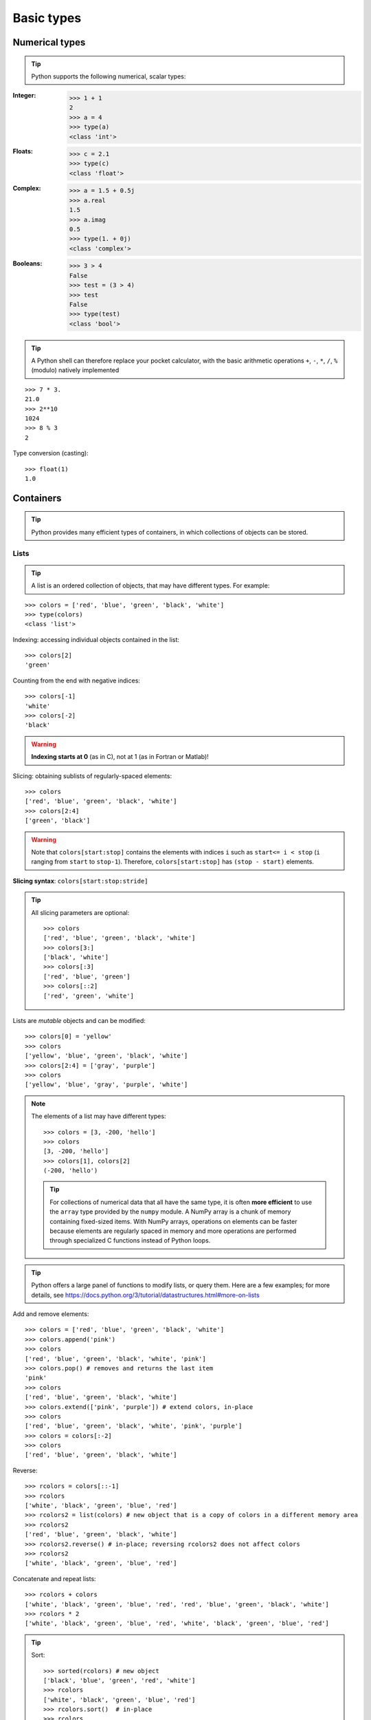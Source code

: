 Basic types
============

Numerical types
----------------

.. tip::

    Python supports the following numerical, scalar types:

:Integer:

    >>> 1 + 1
    2
    >>> a = 4
    >>> type(a)
    <class 'int'>

:Floats:

    >>> c = 2.1
    >>> type(c)
    <class 'float'>

:Complex:

    >>> a = 1.5 + 0.5j
    >>> a.real
    1.5
    >>> a.imag
    0.5
    >>> type(1. + 0j)
    <class 'complex'>

:Booleans:

    >>> 3 > 4
    False
    >>> test = (3 > 4)
    >>> test
    False
    >>> type(test)
    <class 'bool'>

.. tip::

    A Python shell can therefore replace your pocket calculator, with the
    basic arithmetic operations ``+``, ``-``, ``*``, ``/``, ``%`` (modulo)
    natively implemented

::

    >>> 7 * 3.
    21.0
    >>> 2**10
    1024
    >>> 8 % 3
    2

Type conversion (casting)::

    >>> float(1)
    1.0


Containers
------------

.. tip::

    Python provides many efficient types of containers, in which
    collections of objects can be stored.

Lists
~~~~~

.. tip::

    A list is an ordered collection of objects, that may have different
    types. For example:

::

    >>> colors = ['red', 'blue', 'green', 'black', 'white']
    >>> type(colors)
    <class 'list'>

Indexing: accessing individual objects contained in the list::

    >>> colors[2]
    'green'

Counting from the end with negative indices::

    >>> colors[-1]
    'white'
    >>> colors[-2]
    'black'

.. warning::

    **Indexing starts at 0** (as in C), not at 1 (as in Fortran or Matlab)!

Slicing: obtaining sublists of regularly-spaced elements::

    >>> colors
    ['red', 'blue', 'green', 'black', 'white']
    >>> colors[2:4]
    ['green', 'black']

.. Warning::

    Note that ``colors[start:stop]`` contains the elements with indices ``i``
    such as  ``start<= i < stop`` (``i`` ranging from ``start`` to
    ``stop-1``). Therefore, ``colors[start:stop]`` has ``(stop - start)`` elements.

**Slicing syntax**: ``colors[start:stop:stride]``

.. tip::

  All slicing parameters are optional::

    >>> colors
    ['red', 'blue', 'green', 'black', 'white']
    >>> colors[3:]
    ['black', 'white']
    >>> colors[:3]
    ['red', 'blue', 'green']
    >>> colors[::2]
    ['red', 'green', 'white']

Lists are *mutable* objects and can be modified::

    >>> colors[0] = 'yellow'
    >>> colors
    ['yellow', 'blue', 'green', 'black', 'white']
    >>> colors[2:4] = ['gray', 'purple']
    >>> colors
    ['yellow', 'blue', 'gray', 'purple', 'white']

.. Note::

   The elements of a list may have different types::

        >>> colors = [3, -200, 'hello']
        >>> colors
        [3, -200, 'hello']
        >>> colors[1], colors[2]
        (-200, 'hello')

   .. tip::

    For collections of numerical data that all have the same type, it
    is often **more efficient** to use the ``array`` type provided by
    the ``numpy`` module. A NumPy array is a chunk of memory
    containing fixed-sized items.  With NumPy arrays, operations on
    elements can be faster because elements are regularly spaced in
    memory and more operations are performed through specialized C
    functions instead of Python loops.


.. tip::

    Python offers a large panel of functions to modify lists, or query
    them. Here are a few examples; for more details, see
    https://docs.python.org/3/tutorial/datastructures.html#more-on-lists

Add and remove elements::

    >>> colors = ['red', 'blue', 'green', 'black', 'white']
    >>> colors.append('pink')
    >>> colors
    ['red', 'blue', 'green', 'black', 'white', 'pink']
    >>> colors.pop() # removes and returns the last item
    'pink'
    >>> colors
    ['red', 'blue', 'green', 'black', 'white']
    >>> colors.extend(['pink', 'purple']) # extend colors, in-place
    >>> colors
    ['red', 'blue', 'green', 'black', 'white', 'pink', 'purple']
    >>> colors = colors[:-2]
    >>> colors
    ['red', 'blue', 'green', 'black', 'white']

Reverse::

    >>> rcolors = colors[::-1]
    >>> rcolors
    ['white', 'black', 'green', 'blue', 'red']
    >>> rcolors2 = list(colors) # new object that is a copy of colors in a different memory area
    >>> rcolors2
    ['red', 'blue', 'green', 'black', 'white']
    >>> rcolors2.reverse() # in-place; reversing rcolors2 does not affect colors
    >>> rcolors2
    ['white', 'black', 'green', 'blue', 'red']

Concatenate and repeat lists::

    >>> rcolors + colors
    ['white', 'black', 'green', 'blue', 'red', 'red', 'blue', 'green', 'black', 'white']
    >>> rcolors * 2
    ['white', 'black', 'green', 'blue', 'red', 'white', 'black', 'green', 'blue', 'red']


.. tip::

  Sort::

    >>> sorted(rcolors) # new object
    ['black', 'blue', 'green', 'red', 'white']
    >>> rcolors
    ['white', 'black', 'green', 'blue', 'red']
    >>> rcolors.sort()  # in-place
    >>> rcolors
    ['black', 'blue', 'green', 'red', 'white']

.. topic:: **Methods and Object-Oriented Programming**

    The notation ``rcolors.method()`` (e.g. ``rcolors.append(3)`` and ``colors.pop()``) is our
    first example of object-oriented programming (OOP). Being a ``list``, the
    object `rcolors` owns the *method* `function` that is called using the notation
    **.**. No further knowledge of OOP than understanding the notation **.** is
    necessary for going through this tutorial.


.. topic:: **Discovering methods:**

    Reminder: in Ipython: tab-completion (press tab)

    .. sourcecode:: ipython

        In [28]: rcolors.<TAB>
        rcolors.append   rcolors.index    rcolors.remove
        rcolors.count    rcolors.insert   rcolors.reverse
        rcolors.extend   rcolors.pop      rcolors.sort

Strings
~~~~~~~

Different string syntaxes (simple, double or triple quotes)::

    s = 'Hello, how are you?'
    s = "Hi, what's up"
    s = '''Hello,
           how are you'''         # tripling the quotes allows the
                                  # string to span more than one line
    s = """Hi,
    what's up?"""

.. sourcecode:: ipython

    In [1]: 'Hi, what's up?'
    ------------------------------------------------------------
       File "<ipython console>", line 1
        'Hi, what's up?'
               ^
    SyntaxError: invalid syntax

This syntax error can be avoided by enclosing the string in double quotes
instead of single quotes. Alternatively, one can prepend a backslash to the
second single quote. Other uses of the backslash are, e.g., the newline character
``\n`` and the tab character ``\t``.

.. tip::

    Strings are collections like lists. Hence they can be indexed and
    sliced, using the same syntax and rules.

Indexing::

    >>> a = "hello"
    >>> a[0]
    'h'
    >>> a[1]
    'e'
    >>> a[-1]
    'o'

.. tip::

    (Remember that negative indices correspond to counting from the right
    end.)

Slicing::


    >>> a = "hello, world!"
    >>> a[3:6] # 3rd to 6th (excluded) elements: elements 3, 4, 5
    'lo,'
    >>> a[2:10:2] # Syntax: a[start:stop:step]
    'lo o'
    >>> a[::3] # every three characters, from beginning to end
    'hl r!'

.. tip::

    Accents and special characters can also be handled as in Python 3
    strings consist of Unicode characters.


A string is an **immutable object** and it is not possible to modify its
contents. One may however create new strings from the original one.

.. sourcecode:: ipython

    In [53]: a = "hello, world!"
    In [54]: a[2] = 'z'
    ---------------------------------------------------------------------------
    Traceback (most recent call last):
       File "<stdin>", line 1, in <module>
    TypeError: 'str' object does not support item assignment

    In [55]: a.replace('l', 'z', 1)
    Out[55]: 'hezlo, world!'
    In [56]: a.replace('l', 'z')
    Out[56]: 'hezzo, worzd!'

.. tip::

    Strings have many useful methods, such as ``a.replace`` as seen
    above. Remember the ``a.`` object-oriented notation and use tab
    completion or ``help(str)`` to search for new methods.

.. seealso::

    Python offers advanced possibilities for manipulating strings,
    looking for patterns or formatting. The interested reader is referred to
    https://docs.python.org/3/library/stdtypes.html#string-methods and
    https://docs.python.org/3/library/string.html#format-string-syntax

String formatting::

    >>> 'An integer: %i; a float: %f; another string: %s' % (1, 0.1, 'string') # with more values use tuple after %
    'An integer: 1; a float: 0.100000; another string: string'

    >>> i = 102
    >>> filename = 'processing_of_dataset_%d.txt' % i   # no need for tuples with just one value after %
    >>> filename
    'processing_of_dataset_102.txt'

Dictionaries
~~~~~~~~~~~~~

.. tip::

    A dictionary is basically an efficient table that **maps keys to
    values**.

::

    >>> tel = {'emmanuelle': 5752, 'sebastian': 5578}
    >>> tel['francis'] = 5915
    >>> tel
    {'emmanuelle': 5752, 'sebastian': 5578, 'francis': 5915}
    >>> tel['sebastian']
    5578
    >>> tel.keys()
    dict_keys(['emmanuelle', 'sebastian', 'francis'])
    >>> tel.values()
    dict_values([5752, 5578, 5915])
    >>> 'francis' in tel
    True

.. tip::

  It can be used to conveniently store and retrieve values
  associated with a name (a string for a date, a name, etc.). See
  https://docs.python.org/3/tutorial/datastructures.html#dictionaries
  for more information.

  A dictionary can have keys (resp. values) with different types::

    >>> d = {'a':1, 'b':2, 3:'hello'}
    >>> d
    {'a': 1, 'b': 2, 3: 'hello'}

More container types
~~~~~~~~~~~~~~~~~~~~

**Tuples**

Tuples are basically immutable lists. The elements of a tuple are written
between parentheses, or just separated by commas::

    >>> t = 12345, 54321, 'hello!'
    >>> t[0]
    12345
    >>> t
    (12345, 54321, 'hello!')
    >>> u = (0, 2)

**Sets:** unordered, unique items::

    >>> s = set(('a', 'b', 'c', 'a'))
    >>> s    # doctest: +SKIP
    {'a', 'b', 'c'}
    >>> s.difference(('a', 'b'))
    {'c'}

Assignment operator
-------------------

.. tip::

 `Python library reference
 <https://docs.python.org/3/reference/simple_stmts.html#assignment-statements>`_
 says:

  Assignment statements are used to (re)bind names to values and to
  modify attributes or items of mutable objects.

 In short, it works as follows (simple assignment):

 #. an expression on the right hand side is evaluated, the corresponding
    object is created/obtained
 #. a **name** on the left hand side is assigned, or bound, to the
    r.h.s. object

Things to note:

* a single object can have several names bound to it:

    .. sourcecode:: ipython

        In [1]: a = [1, 2, 3]
        In [2]: b = a
        In [3]: a
        Out[3]: [1, 2, 3]
        In [4]: b
        Out[4]: [1, 2, 3]
        In [5]: a is b
        Out[5]: True
        In [6]: b[1] = 'hi!'
        In [7]: a
        Out[7]: [1, 'hi!', 3]

* to change a list *in place*, use indexing/slices:

    .. sourcecode:: ipython

        In [1]: a = [1, 2, 3]
        In [3]: a
        Out[3]: [1, 2, 3]
        In [4]: a = ['a', 'b', 'c'] # Creates another object.
        In [5]: a
        Out[5]: ['a', 'b', 'c']
        In [6]: id(a)
        Out[6]: 138641676
        In [7]: a[:] = [1, 2, 3] # Modifies object in place.
        In [8]: a
        Out[8]: [1, 2, 3]
        In [9]: id(a)
        Out[9]: 138641676 # Same as in Out[6], yours will differ...

* the key concept here is **mutable vs. immutable**

    * mutable objects can be changed in place
    * immutable objects cannot be modified once created

.. seealso:: A very good and detailed explanation of the above issues can
   be found in David M. Beazley's article `Types and Objects in Python
   <https://www.informit.com/articles/article.aspx?p=453682>`_.

